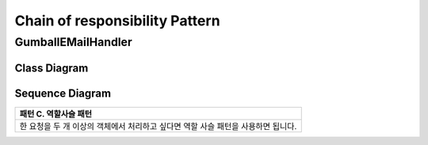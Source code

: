 
*******************************
Chain of responsibility Pattern
*******************************

GumballEMailHandler
===================

Class Diagram
-------------

.. image:: GumballEMailHandler/Overview_of_GumballEMailHandler.jpg
   :scale: 50 %
   :alt: Class Diagram


Sequence Diagram
----------------

.. image:: GumballEMailHandler/SequenceDiagram1.jpg
   :scale: 50 %
   :alt: Sequence Diagram


+------------------------------------------------------------------------------+
|패턴 C. 역할사슬 패턴                                                         |
+==============================================================================+
|한 요청을 두 개 이상의 객체에서 처리하고 싶다면 역할 사슬 패턴을 사용하면     |
|됩니다.                                                                       |
+------------------------------------------------------------------------------+


.. image:: Chain_Of_Responsibility.jpg
   :scale: 50 %
   :alt: Class Diagram


